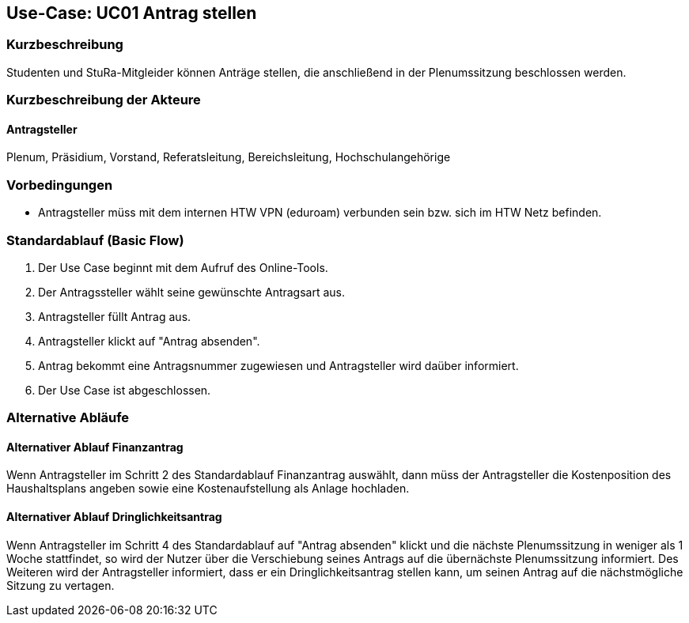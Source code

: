 //Nutzen Sie dieses Template als Grundlage für die Spezifikation *einzelner* Use-Cases. Diese lassen sich dann per Include in das Use-Case Model Dokument einbinden (siehe Beispiel dort).

== Use-Case: UC01 Antrag stellen

=== Kurzbeschreibung
//<Kurze Beschreibung des Use Case>
Studenten und StuRa-Mitgleider können Anträge stellen, die anschließend in der Plenumssitzung beschlossen werden.

=== Kurzbeschreibung der Akteure

==== Antragsteller
Plenum, Präsidium, Vorstand, Referatsleitung, Bereichsleitung, Hochschulangehörige

=== Vorbedingungen
//Vorbedingungen müssen erfüllt, damit der Use Case beginnen kann, z.B. Benutzer ist angemeldet, Warenkorb ist nicht leer...

- Antragsteller müss mit dem internen HTW VPN (eduroam) verbunden sein bzw. sich im HTW Netz befinden.

=== Standardablauf (Basic Flow)
//Der Standardablauf definiert die Schritte für den Erfolgsfall ("Happy Path")

. Der Use Case beginnt mit dem Aufruf des Online-Tools.
. Der Antragssteller wählt seine gewünschte Antragsart aus. 
. Antragsteller füllt Antrag aus.
. Antragsteller klickt auf "Antrag absenden".
. Antrag bekommt eine Antragsnummer zugewiesen und Antragsteller wird daüber informiert.
. Der Use Case ist abgeschlossen.

=== Alternative Abläufe
//Nutzen Sie alternative Abläufe für Fehlerfälle, Ausnahmen und Erweiterungen zum Standardablauf

==== Alternativer Ablauf Finanzantrag
Wenn Antragsteller im Schritt 2 des Standardablauf Finanzantrag auswählt, dann müss der Antragsteller die Kostenposition des Haushaltsplans angeben sowie eine Kostenaufstellung als Anlage hochladen.

==== Alternativer Ablauf Dringlichkeitsantrag
Wenn Antragsteller im Schritt 4 des Standardablauf auf "Antrag absenden" klickt und die nächste Plenumssitzung in weniger als 1 Woche stattfindet, so wird der Nutzer über die Verschiebung seines Antrags auf die übernächste Plenumssitzung informiert. Des Weiteren wird der Antragsteller informiert, dass er ein Dringlichkeitsantrag stellen kann, um seinen Antrag auf die nächstmögliche Sitzung zu vertagen.

// === Unterabläufe (subflows)
// //Nutzen Sie Unterabläufe, um wiederkehrende Schritte auszulagern

// ==== <Unterablauf 1>
// . <Unterablauf 1, Schritt 1>
// . …
// . <Unterablauf 1, Schritt n>

// === Wesentliche Szenarios
// //Szenarios sind konkrete Instanzen eines Use Case, d.h. mit einem konkreten Akteur und einem konkreten Durchlauf der o.g. Flows. Szenarios können als Vorstufe für die Entwicklung von Flows und/oder zu deren Validierung verwendet werden.

// ==== <Szenario 1>
// . <Szenario 1, Schritt 1>
// . …
// . <Szenario 1, Schritt n>

// === Nachbedingungen
// //Nachbedingungen beschreiben das Ergebnis des Use Case, z.B. einen bestimmten Systemzustand.

// ==== <Nachbedingung 1>

// === Besondere Anforderungen
// //Besondere Anforderungen können sich auf nicht-funktionale Anforderungen wie z.B. einzuhaltende Standards, Qualitätsanforderungen oder Anforderungen an die Benutzeroberfläche beziehen.

// ==== <Besondere Anforderung 1>
